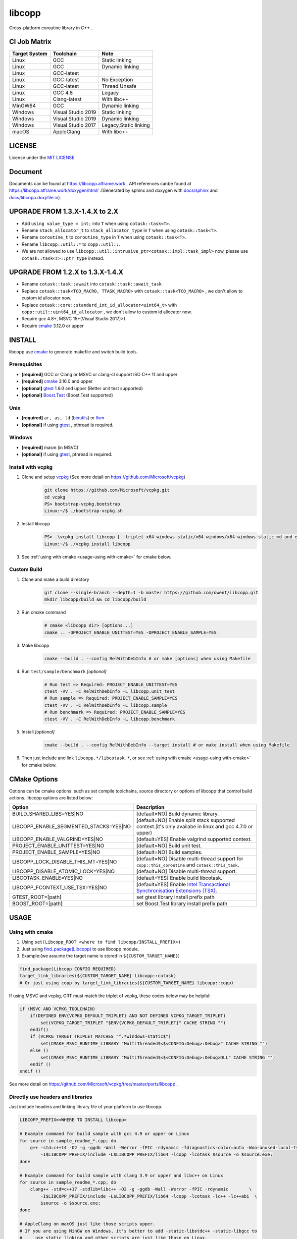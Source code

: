 libcopp
============

.. _MIT LICENSE: https://github.com/owent/libcopp/blob/v2/LICENSE
.. _`docs/libcopp.doxyfile.in`: https://github.com/owent/libcopp/blob/v2/docs/libcopp.doxyfile.in
.. _`docs/sphinx`: https://github.com/owent/libcopp/blob/v2/docs/sphinx
.. _cmake: https://cmake.org/
.. _binutils: http://www.gnu.org/software/binutils/
.. _llvm: http://llvm.org/
.. _gtest: https://github.com/google/googletest
.. _Boost.Test: (http://www.boost.org/doc/libs/release/libs/test
.. _vcpkg: https://github.com/Microsoft/vcpkg

Cross-platform coroutine library in C++ .

.. image:: https://img.shields.io/github/forks/owent/libcopp?style=social
.. image:: https://img.shields.io/github/stars/owent/libcopp?style=social

.. |release-badge| image:: https://img.shields.io/github/v/release/owent/libcopp
               :alt: Release
               :target: https://github.com/owent/libcopp/releases

.. |code-size-badge| image:: https://img.shields.io/github/languages/code-size/owent/libcopp
                     :alt: Code size
                     :target: https://github.com/owent/libcopp

.. |repo-size-badge| image:: https://img.shields.io/github/repo-size/owent/libcopp
                     :alt: Repo size
                     :target: https://github.com/owent/libcopp

.. |forks-badge| image:: https://img.shields.io/github/forks/owent/libcopp?style=social
                  :alt: Forks
                  :target: https://github.com/owent/libcopp

.. |stars-badge| image:: https://img.shields.io/github/stars/owent/libcopp?style=social
                 :alt: Stars
                 :target: https://github.com/owent/libcopp

.. |ci-badge|  image:: https://github.com/owent/libcopp/actions/workflows/main.yml/badge.svg
               :alt: CI build status
               :target: https://github.com/owent/libcopp/actions/workflows/main.yml

.. |codecov-badge|  image:: https://codecov.io/gh/owent/libcopp/branch/v2/graph/badge.svg
                    :alt: Coveralls coverage
                    :target: https://codecov.io/gh/owent/libcopp

.. |lgtm-badge|  image:: https://img.shields.io/lgtm/grade/cpp/g/owent/libcopp.svg?logo=lgtm&logoWidth=18
                 :alt: Language grade: C/C++
                 :target: https://lgtm.com/projects/g/owent/libcopp/context:cpp

|release-badge| |code-size-badge| |repo-size-badge| |ci-badge| |codecov-badge| |lgtm-badge| |forks-badge| |stars-badge|

CI Job Matrix
----------------

+---------------+--------------------+-----------------------+
| Target System | Toolchain          | Note                  |
+===============+====================+=======================+
| Linux         | GCC                | Static linking        |
+---------------+--------------------+-----------------------+
| Linux         | GCC                | Dynamic linking       |
+---------------+--------------------+-----------------------+
| Linux         | GCC-latest         |                       |
+---------------+--------------------+-----------------------+
| Linux         | GCC-latest         | No Exception          |
+---------------+--------------------+-----------------------+
| Linux         | GCC-latest         | Thread Unsafe         |
+---------------+--------------------+-----------------------+
| Linux         | GCC 4.8            | Legacy                |
+---------------+--------------------+-----------------------+
| Linux         | Clang-latest       | With libc++           |
+---------------+--------------------+-----------------------+
| MinGW64       | GCC                | Dynamic linking       |
+---------------+--------------------+-----------------------+
| Windows       | Visual Studio 2019 | Static linking        |
+---------------+--------------------+-----------------------+
| Windows       | Visual Studio 2019 | Dynamic linking       |
+---------------+--------------------+-----------------------+
| Windows       | Visual Studio 2017 | Legacy,Static linking |
+---------------+--------------------+-----------------------+
| macOS         | AppleClang         | With libc++           |
+---------------+--------------------+-----------------------+

LICENSE
------------

License under the `MIT LICENSE`_

Document
------------

Documents can be found at https://libcopp.atframe.work , API references canbe found at https://libcopp.atframe.work/doxygen/html/ .(Generated by sphinx and doxygen with `docs/sphinx`_ and `docs/libcopp.doxyfile.in`_).


UPGRADE FROM 1.3.X-1.4.X to 2.X
------------------------------------

+ Add ``using value_type = int;`` into ``T`` when using ``cotask::task<T>``.
+ Rename ``stack_allocator_t`` to ``stack_allocator_type`` in ``T`` when using ``cotask::task<T>``.
+ Rename ``coroutine_t`` to ``coroutine_type`` in ``T`` when using ``cotask::task<T>``.
+ Rename ``libcopp::util::*`` to ``copp::util::``.
+ We are not allowed to use ``libcopp::util::intrusive_ptr<cotask::impl::task_impl>`` now, please use ``cotask::task<T>::ptr_type`` instead.

UPGRADE FROM 1.2.X to 1.3.X-1.4.X
------------------------------------

+ Rename ``cotask::task::await`` into ``cotask::task::await_task``
+ Replace ``cotask::task<TCO_MACRO, TTASK_MACRO>`` with ``cotask::task<TCO_MACRO>`` , we don't allow to custom id allocator now.
+ Replace ``cotask::core::standard_int_id_allocator<uint64_t>`` with ``copp::util::uint64_id_allocator`` , we don't allow to custom id allocator now.
+ Require gcc 4.8+, MSVC 15+(Visual Studio 2017)>)
+ Require `cmake`_ 3.12.0 or upper

INSTALL
------------

| libcopp use `cmake`_ to generate makefile and switch build tools.

Prerequisites
^^^^^^^^^^^^^^^^

* **[required]** GCC or Clang or MSVC or clang-cl support ISO C++ 11 and upper
* **[required]** `cmake`_ 3.16.0 and upper
* **[optional]** `gtest`_ 1.6.0 and upper (Better unit test supported)
* **[optional]** `Boost.Test`_ (Boost.Test supported)

Unix
^^^^^^^^^^^^^^^^

* **[required]** ``ar, as, ld`` (`binutils`_) or `llvm`_
* **[optional]** if using `gtest`_ , pthread is required.

Windows
^^^^^^^^^^^^^^^^

* **[required]** masm (in MSVC)
* **[optional]** if using `gtest`_, pthread is required.

Install with vcpkg
^^^^^^^^^^^^^^^^^^^^^^^^^^^^^^^^

1. Clone and setup `vcpkg`_ (See more detail on https://github.com/Microsoft/vcpkg)
    .. code-block:: shell

        git clone https://github.com/Microsoft/vcpkg.git
        cd vcpkg
        PS> bootstrap-vcpkg.bootstrap
        Linux:~/$ ./bootstrap-vcpkg.sh

2. Install libcopp
    .. code-block:: shell

        PS> .\vcpkg install libcopp [--triplet x64-windows-static/x64-windows/x64-windows-static-md and etc...]
        Linux:~/$ ./vcpkg install libcopp

3. See :ref:`using with cmake <usage-using with-cmake>` for cmake below.

Custom Build
^^^^^^^^^^^^^^^^

1. Clone and make a build directory
    .. code-block:: shell

        git clone --single-branch --depth=1 -b master https://github.com/owent/libcopp.git 
        mkdir libcopp/build && cd libcopp/build

2. Run cmake command
    .. code-block:: shell

        # cmake <libcopp dir> [options...]
        cmake .. -DPROJECT_ENABLE_UNITTEST=YES -DPROJECT_ENABLE_SAMPLE=YES

3. Make libcopp
    .. code-block:: shell

        cmake --build . --config RelWithDebInfo # or make [options] when using Makefile

4. Run ``test/sample/benchmark`` *[optional]*
    .. code-block:: shell

        # Run test => Required: PROJECT_ENABLE_UNITTEST=YES
        ctest -VV . -C RelWithDebInfo -L libcopp.unit_test
        # Run sample => Required: PROJECT_ENABLE_SAMPLE=YES
        ctest -VV . -C RelWithDebInfo -L libcopp.sample
        # Run benchmark => Required: PROJECT_ENABLE_SAMPLE=YES
        ctest -VV . -C RelWithDebInfo -L libcopp.benchmark

5. Install *[optional]*
    .. code-block:: shell

        cmake --build . --config RelWithDebInfo --target install # or make install when using Makefile

6. Then just include and link ``libcopp.*/libcotask.*``, or see :ref:`using with cmake <usage-using with-cmake>` for cmake below.

CMake Options
----------------

Options can be cmake options. such as set compile toolchains, source directory or options of libcopp that control build actions. libcopp options are listed below:

+------------------------------------------+------------------------------------------------------------------------------------------------------------------------------+
| Option                                   | Description                                                                                                                  |
+==========================================+==============================================================================================================================+
| BUILD_SHARED_LIBS=YES|NO                 | [default=NO] Build dynamic library.                                                                                          |
+------------------------------------------+------------------------------------------------------------------------------------------------------------------------------+
| LIBCOPP_ENABLE_SEGMENTED_STACKS=YES|NO   | [default=NO] Enable split stack supported context.(it's only availabe in linux and gcc 4.7.0 or upper)                       |
+------------------------------------------+------------------------------------------------------------------------------------------------------------------------------+
| LIBCOPP_ENABLE_VALGRIND=YES|NO           | [default=YES] Enable valgrind supported context.                                                                             |
+------------------------------------------+------------------------------------------------------------------------------------------------------------------------------+
| PROJECT_ENABLE_UNITTEST=YES|NO           | [default=NO] Build unit test.                                                                                                |
+------------------------------------------+------------------------------------------------------------------------------------------------------------------------------+
| PROJECT_ENABLE_SAMPLE=YES|NO             | [default=NO] Build samples.                                                                                                  |
+------------------------------------------+------------------------------------------------------------------------------------------------------------------------------+
| LIBCOPP_LOCK_DISABLE_THIS_MT=YES|NO      | [default=NO] Disable multi-thread support for ``copp::this_coroutine`` and ``cotask::this_task``.                            |
+------------------------------------------+------------------------------------------------------------------------------------------------------------------------------+
| LIBCOPP_DISABLE_ATOMIC_LOCK=YES|NO       | [default=NO] Disable multi-thread support.                                                                                   |
+------------------------------------------+------------------------------------------------------------------------------------------------------------------------------+
| LIBCOTASK_ENABLE=YES|NO                  | [default=YES] Enable build libcotask.                                                                                        |
+------------------------------------------+------------------------------------------------------------------------------------------------------------------------------+
| LIBCOPP_FCONTEXT_USE_TSX=YES|NO          | [default=YES] Enable `Intel Transactional Synchronisation Extensions (TSX) <https://software.intel.com/en-us/node/695149>`_. |
+------------------------------------------+------------------------------------------------------------------------------------------------------------------------------+
| GTEST_ROOT=[path]                        | set gtest library install prefix path                                                                                        |
+------------------------------------------+------------------------------------------------------------------------------------------------------------------------------+
| BOOST_ROOT=[path]                        | set Boost.Test library install prefix path                                                                                   |
+------------------------------------------+------------------------------------------------------------------------------------------------------------------------------+

USAGE
------------

.. _usage-using with-cmake:

Using with cmake
^^^^^^^^^^^^^^^^

1. Using ``set(Libcopp_ROOT <where to find libcopp/INSTALL_PREFIX>)``
2. Just using `find_package(Libcopp) <https://cmake.org/cmake/help/latest/command/find_package.html>`_ to use libcopp module.
3. Example:(we assume the target name is stored in ``${CUSTOM_TARGET_NAME}``)

.. code-block:: cmake

    find_package(Libcopp CONFIG REQUIRED)
    target_link_libraries(${CUSTOM_TARGET_NAME} libcopp::cotask)
    # Or just using copp by target_link_libraries(${CUSTOM_TARGET_NAME} libcopp::copp)

If using MSVC and vcpkg, CRT must match the triplet of vcpkg, these codes below may be helpful:

.. code-block:: cmake

    if (MSVC AND VCPKG_TOOLCHAIN)
        if(DEFINED ENV{VCPKG_DEFAULT_TRIPLET} AND NOT DEFINED VCPKG_TARGET_TRIPLET)
            set(VCPKG_TARGET_TRIPLET "$ENV{VCPKG_DEFAULT_TRIPLET}" CACHE STRING "")
        endif()
        if (VCPKG_TARGET_TRIPLET MATCHES "^.*windows-static$")
            set(CMAKE_MSVC_RUNTIME_LIBRARY "MultiThreaded$<$<CONFIG:Debug>:Debug>" CACHE STRING "")
        else ()
            set(CMAKE_MSVC_RUNTIME_LIBRARY "MultiThreaded$<$<CONFIG:Debug>:Debug>DLL" CACHE STRING "")
        endif ()
    endif ()

See more detail on https://github.com/Microsoft/vcpkg/tree/master/ports/libcopp .

Directly use headers and libraries
^^^^^^^^^^^^^^^^^^^^^^^^^^^^^^^^^^^^^^^^^^^^^^^^

Just include headers and linking library file of your platform to use libcopp.

.. code-block:: shell

    LIBCOPP_PREFIX=<WHERE TO INSTALL libcopp>

    # Example command for build sample with gcc 4.9 or upper on Linux
    for source in sample_readme_*.cpp; do
        g++ -std=c++14 -O2 -g -ggdb -Wall -Werror -fPIC -rdynamic -fdiagnostics-color=auto -Wno-unused-local-typedefs \
            -I$LIBCOPP_PREFIX/include -L$LIBCOPP_PREFIX/lib64 -lcopp -lcotask $source -o $source.exe;
    done

    # Example command for build sample with clang 3.9 or upper and libc++ on Linux
    for source in sample_readme_*.cpp; do
        clang++ -std=c++17 -stdlib=libc++ -O2 -g -ggdb -Wall -Werror -fPIC -rdynamic        \
            -I$LIBCOPP_PREFIX/include -L$LIBCOPP_PREFIX/lib64 -lcopp -lcotask -lc++ -lc++abi  \
            $source -o $source.exe;
    done

    # AppleClang on macOS just like those scripts upper.
    # If you are using MinGW on Windows, it's better to add -static-libstdc++ -static-libgcc to 
    #     use static linking and other scripts are just like those on Linux.


.. code-block:: shell

    # Example command for build sample with MSVC 1914 or upper on Windows & powershell(Debug Mode /MDd)
    foreach ($source in Get-ChildItem -File -Name .\sample_readme_*.cpp) {
        cl /nologo /MP /W4 /wd"4100" /wd"4125" /EHsc /std:c++17 /Zc:__cplusplus /O2 /MDd /I$LIBCOPP_PREFIX/include $LIBCOPP_PREFIX/lib64/copp.lib $LIBCOPP_PREFIX/lib64/cotask.lib $source
    }


Get Start & Example
^^^^^^^^^^^^^^^^^^^^^^^^^^^^^^^^

There serveral samples to use ``copp::coroutine_context`` 、 ``copp::coroutine_context_fiber`` and ``cotask::task`` :

1. Using coroutine context
2. Using coroutine task
3. Using coroutine task manager
4. Using stack pool
5. Using ``task::then`` or ``task::await_task``
6. Using ``copp::callable_promise`` of c++20 coroutine
7. Using ``copp::generator_future`` for c++20 coroutine
8. Custom error (timeout for example) when using c++20 coroutine
9. Let c++20 coroutine work with ``cotask::task``
10. Using Windows fiber and ``SetUnhandledExceptionFilter`` on Windows with ``cotask::task``

All sample codes can be found on :ref:`EXAMPLES <examples_doc_anchor>` and `sample <https://github.com/owent/libcopp/tree/v2/sample>`_ .

NOTICE
------------

Split stack support: if in Linux and user gcc 4.7.0 or upper, add ``-DLIBCOPP_ENABLE_SEGMENTED_STACKS=YES`` to use split stack supported context.

It's recommanded to use stack pool instead of gcc splited stack.

BENCHMARK
------------

Please see CI output for latest benchmark report. Click to visit `Github Actions <https://github.com/owent/libcopp/actions>`_ .

FAQ
------------

Q: How to enable c++20 coroutine

| ANS: Add ``/std:c++latest /await`` for MSVC 1932 and below or ``-std=c++20 -fcoroutines-ts -stdlib=libc++`` for clang 13 and below or ``-std=c++20 -fcoroutines`` for gcc 10.

If you can just use ``-std=c++20 -stdlib=libc++`` clang 14 or above, ``-astd=c++20`` for gcc 11 or above, and ``/std:c++latest`` for MSVC 1932 or above.

Q: Will libcopp handle exception?

| ANS: When using c++11 or above, libcopp will catch all unhandled exception and rethrow it after coroutine resumed.

Q: Why ``SetUnhandledExceptionFilter`` can not catch the unhandled exception in a coroutine?

| ANS: ``SetUnhandledExceptionFilter`` only works with **Windows Fiber**, please see `sample/sample_readme_11.cpp <https://github.com/owent/libcopp/blob/v2/sample/sample_readme_11.cpp>`_ for details.

FEEDBACK
------------

If you has any question, please create a issue and provide the information of your environments. For example:

+ **OS**: Windows 10 Pro 19041 *(This can be see after running ``msinfo32``)* / Manjaro(Arch) Linux Linux 5.4.39-1-MANJARO
+ **Compiler**: Visual Studio 2019 C++ 16.5.5 with VS 2019 C++ v14.25 or MSVC 1925/ gcc 9.3.0
+ **CMake Commands**: ``cmake .. -G "Visual Studio 16 2019" -A x64 -DLIBCOPP_FCONTEXT_USE_TSX=ON -DPROJECT_ENABLE_UNITTEST=ON -DPROJECT_ENABLE_SAMPLE=ON-DCMAKE_BUILD_TYPE=RelWithDebInfo -DCMAKE_INSTALL_PREFIX=%cd%/install-prefix`` / ``cmake .. -G Ninja -DLIBCOPP_FCONTEXT_USE_TSX=ON -DPROJECT_ENABLE_UNITTEST=ON -DPROJECT_ENABLE_SAMPLE=ON -DCMAKE_BUILD_TYPE=RelWithDebInfo -DCMAKE_INSTALL_PREFIX=/opt/libcopp``
+ **Compile Commands**: ``cmake --build . -j``
+ **Related Environment Variables**: Please provide all the environment variables which will change the cmake toolchain, ``CC`` 、 ``CXX`` 、 ``AR`` and etc.

CONSTRIBUTORS
------------------------

+ `owent <https://github.com/owent>`_

THANKS TO
------------

+ `mutouyun <https://github.com/mutouyun>`_
